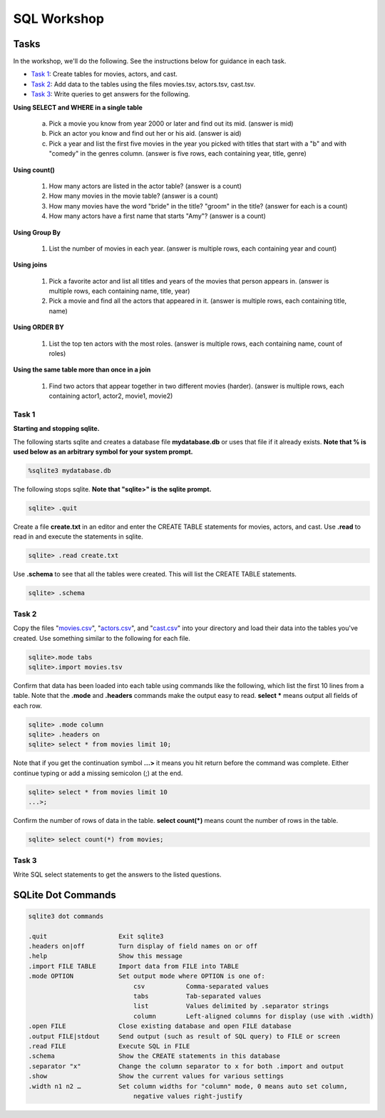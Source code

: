 .. _linux_bash:

=====================================================================
SQL Workshop
=====================================================================
.. _tasks:

-------------- 
Tasks 
--------------
In the workshop, we'll do the following.  See the instructions below for guidance in each task.

- `Task 1`_: Create tables for movies, actors, and cast.

- `Task 2`_: Add data to the tables using the files movies.tsv, actors.tsv, cast.tsv.

- `Task 3`_:  Write queries to get answers for the following.

**Using SELECT and WHERE in a single table**

	a. Pick a movie you know from year 2000 or later and find out its mid.  (answer is mid)
	
	#. Pick an actor you know and find out her or his aid.  (answer is aid)
	
	#. Pick a year and list the first five movies in the year you picked with titles that start with a "b" and with "comedy" in the genres column.  (answer is five rows, each containing year, title, genre) 

**Using count()**

	#. How many actors are listed in the actor table?  (answer is a count)
	
	#. How many movies in the movie table? (answer is a count)
	
	#. How many movies have the word "bride" in the title?  "groom" in the title? (answer for each is a count)
	
	#. How many actors have a first name that starts "Amy"? (answer is a count)
	
**Using Group By**
	
	#. List the number of movies in each year.  (answer is multiple rows, each containing year and count)
	
**Using joins**
	
	#. Pick a favorite actor and list all titles and years of the movies that person appears in. (answer is multiple rows, each containing name, title, year) 
	
	#. Pick a movie and find all the actors that appeared in it.  (answer is multiple rows, each containing title, name)
	
**Using ORDER BY**

	#. List the top ten actors with the most roles.  (answer is multiple rows, each containing name, count of roles)
	
**Using the same table more than once in a join**

	#. Find two actors that appear together in two different movies (harder).  (answer is multiple rows, each containing actor1, actor2, movie1, movie2)
	
	

.. _`Task 1`:

************
Task 1
************

**Starting and stopping sqlite.**

The following starts sqlite and creates a database file **mydatabase.db** or uses that file if it already exists.  **Note that % is used below as an arbitrary symbol for your system prompt.**

.. code::
	
	%sqlite3 mydatabase.db


The following stops sqlite.  **Note that "sqlite>" is the sqlite prompt.**

.. code::

    sqlite> .quit


Create a file **create.txt** in an editor and enter the CREATE TABLE statements for movies, actors, and cast.  Use **.read** to read in and execute the statements in sqlite.

.. code::

   sqlite> .read create.txt


Use **.schema** to see that all the tables were created.  This will list the CREATE TABLE statements.

.. code::

   sqlite> .schema

.. _`Task 2`:

************
Task 2
************

Copy the files "`movies.csv <https://github.com/BRITE-REU/programming-workshops/blob/master/source/workshops/06_SQL/data/movies.csv>`_", "`actors.csv <https://github.com/BRITE-REU/programming-workshops/blob/master/source/workshops/06_SQL/data/actors.csv>`_", and "`cast.csv <https://github.com/BRITE-REU/programming-workshops/blob/master/source/workshops/06_SQL/data/cast.csv>`_" into your directory and load their data into the tables you've created.  Use something similar to the following for each file.

.. code::

	sqlite>.mode tabs
	sqlite>.import movies.tsv

Confirm that data has been loaded into each table using commands like the following, which list the first 10 lines from a table.  Note that the **.mode** and **.headers** commands make the output easy to read.  **select \*** means output all fields of each row. 

.. code::

	sqlite> .mode column
	sqlite> .headers on
	sqlite> select * from movies limit 10;
	

Note that if you get the continuation symbol  **...>** it means you hit return before the command was complete.  Either continue typing or add a missing semicolon (;) at the end. 

.. code:: 

	sqlite> select * from movies limit 10
   	...>; 
	

Confirm the number of rows of data in the table. **select count(*)** means count the number of rows in the table.

.. code:: 

	sqlite> select count(*) from movies;


.. _`Task 3`:

************
Task 3
************

Write SQL select statements to get the answers to the listed questions.

.. _`dot commands`:

---------------
SQLite Dot Commands 
---------------

.. code:: 
	
	sqlite3 dot commands

	.quit                  	Exit sqlite3
	.headers on|off        	Turn display of field names on or off
	.help                  	Show this message
	.import FILE TABLE     	Import data from FILE into TABLE
	.mode OPTION		Set output mode where OPTION is one of:
				    csv     	  Comma-separated values
				    tabs    	  Tab-separated values
				    list     	  Values delimited by .separator strings
                                    column        Left-aligned columns for display (use with .width)
	.open FILE	       	Close existing database and open FILE database
	.output FILE|stdout    	Send output (such as result of SQL query) to FILE or screen
	.read FILE	       	Execute SQL in FILE
	.schema 		Show the CREATE statements in this database
	.separator "x"		Change the column separator to x for both .import and output
	.show                  	Show the current values for various settings
	.width n1 n2 …		Set column widths for "column" mode, 0 means auto set column, 
				    negative values right-justify
                       			







